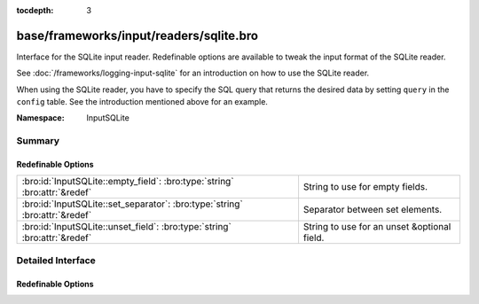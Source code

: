 :tocdepth: 3

base/frameworks/input/readers/sqlite.bro
========================================
.. bro:namespace:: InputSQLite

Interface for the SQLite input reader. Redefinable options are available
to tweak the input format of the SQLite reader.

See :doc:`/frameworks/logging-input-sqlite` for an introduction on how to
use the SQLite reader.

When using the SQLite reader, you have to specify the SQL query that returns
the desired data by setting ``query`` in the ``config`` table. See the
introduction mentioned above for an example.

:Namespace: InputSQLite

Summary
~~~~~~~
Redefinable Options
###################
=========================================================================== ===========================================
:bro:id:`InputSQLite::empty_field`: :bro:type:`string` :bro:attr:`&redef`   String to use for empty fields.
:bro:id:`InputSQLite::set_separator`: :bro:type:`string` :bro:attr:`&redef` Separator between set elements.
:bro:id:`InputSQLite::unset_field`: :bro:type:`string` :bro:attr:`&redef`   String to use for an unset &optional field.
=========================================================================== ===========================================


Detailed Interface
~~~~~~~~~~~~~~~~~~
Redefinable Options
###################
.. bro:id:: InputSQLite::empty_field

   :Type: :bro:type:`string`
   :Attributes: :bro:attr:`&redef`
   :Default: ``"(empty)"``

   String to use for empty fields.

.. bro:id:: InputSQLite::set_separator

   :Type: :bro:type:`string`
   :Attributes: :bro:attr:`&redef`
   :Default: ``","``

   Separator between set elements.
   Please note that the separator has to be exactly one character long.

.. bro:id:: InputSQLite::unset_field

   :Type: :bro:type:`string`
   :Attributes: :bro:attr:`&redef`
   :Default: ``"-"``

   String to use for an unset &optional field.


